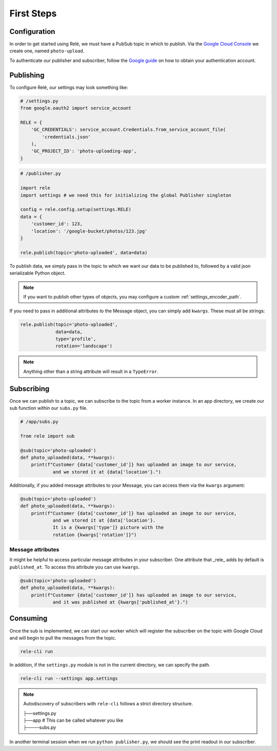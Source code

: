 .. _basics:

First Steps
===========


Configuration
_____________

In order to get started using Relé, we must have a PubSub topic in which to publish.
Via the `Google Cloud Console <https://cloud.google.com/pubsub/docs/quickstart-console>`_
we create one, named ``photo-upload``.

To authenticate our publisher and subscriber, follow the
`Google guide <https://cloud.google.com/pubsub/docs/authentication>`_ on
how to obtain your authentication account.

Publishing
__________

To configure Relé, our settings may look something like:

.. code:: python

    # /settings.py
    from google.oauth2 import service_account

    RELE = {
        'GC_CREDENTIALS': service_account.Credentials.from_service_account_file(
            'credentials.json'
        ),
        'GC_PROJECT_ID': 'photo-uploading-app',
    }

.. code:: python

    # /publisher.py

    import rele
    import settings # we need this for initializing the global Publisher singleton

    config = rele.config.setup(settings.RELE)
    data = {
        'customer_id': 123,
        'location': '/google-bucket/photos/123.jpg'
    }

    rele.publish(topic='photo-uploaded', data=data)

To publish data, we simply pass in the topic to which we want our data to be published to, followed by
a valid json serializable Python object.

.. note:: If you want to publish other types of objects, you may configure a custom :ref:`settings_encoder_path`.

If you need to pass in additional attributes to the Message object, you can simply add ``kwargs``.
These must all be strings:

.. code:: python

    rele.publish(topic='photo-uploaded',
                 data=data,
                 type='profile',
                 rotation='landscape')

.. note:: Anything other than a string attribute will result in a ``TypeError``.

.. _subscribing:

Subscribing
___________

Once we can publish to a topic, we can subscribe to the topic from a worker instance.
In an app directory, we create our sub function within our ``subs.py`` file.

.. code:: python

    # /app/subs.py

    from rele import sub

    @sub(topic='photo-uploaded')
    def photo_uploaded(data, **kwargs):
        print(f"Customer {data['customer_id']} has uploaded an image to our service,
                and we stored it at {data['location'}.")

Additionally, if you added message attributes to your Message, you can access them via the
``kwargs`` argument:

.. code:: python

    @sub(topic='photo-uploaded')
    def photo_uploaded(data, **kwargs):
        print(f"Customer {data['customer_id']} has uploaded an image to our service,
                and we stored it at {data['location'}.
                It is a {kwargs['type']} picture with the
                rotation {kwargs['rotation']}")


Message attributes
------------------

It might be helpful to access particular message attributes in your
subscriber. One attribute that _rele_ adds by default is ``published_at``.
To access this attribute you can use ``kwargs``.

.. code:: python

    @sub(topic='photo-uploaded')
    def photo_uploaded(data, **kwargs):
        print(f"Customer {data['customer_id']} has uploaded an image to our service,
                and it was published at {kwargs['published_at'}.")


.. _consuming:

Consuming
_________

Once the sub is implemented, we can start our worker which will register the subscriber on the topic
with Google Cloud and will begin to pull the messages from the topic.

.. code:: bash

    rele-cli run


In addition, if the ``settings.py`` module is not in the current directory, we can specify the
path.

.. code:: bash

    rele-cli run --settings app.settings


.. note:: Autodiscovery of subscribers with ``rele-cli`` follows a strict directory structure.

    | ├──settings.py
    | ├──app # This can be called whatever you like
    | ├────subs.py

In another terminal session when we run ``python publisher.py``, we should see the print readout in our subscriber.
